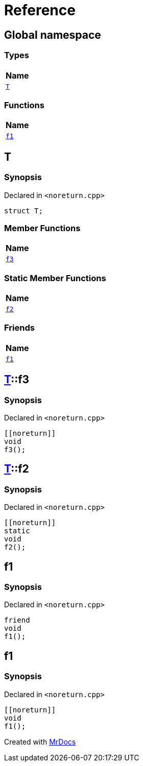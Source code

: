 = Reference
:mrdocs:

[#index]
== Global namespace


=== Types

[cols=1]
|===
| Name 

| <<T,`T`>> 
|===
=== Functions

[cols=1]
|===
| Name 

| <<f1,`f1`>> 
|===

[#T]
== T


=== Synopsis


Declared in `&lt;noreturn&period;cpp&gt;`

[source,cpp,subs="verbatim,replacements,macros,-callouts"]
----
struct T;
----

=== Member Functions

[cols=1]
|===
| Name 

| <<T-f3,`f3`>> 
|===
=== Static Member Functions

[cols=1]
|===
| Name 

| <<T-f2,`f2`>> 
|===
=== Friends

[cols=1]
|===
| Name 

| <<T-08friend,`f1`>> 
|===



[#T-f3]
== <<T,T>>::f3


=== Synopsis


Declared in `&lt;noreturn&period;cpp&gt;`

[source,cpp,subs="verbatim,replacements,macros,-callouts"]
----
&lsqb;&lsqb;noreturn&rsqb;&rsqb;
void
f3();
----

[#T-f2]
== <<T,T>>::f2


=== Synopsis


Declared in `&lt;noreturn&period;cpp&gt;`

[source,cpp,subs="verbatim,replacements,macros,-callouts"]
----
&lsqb;&lsqb;noreturn&rsqb;&rsqb;
static
void
f2();
----

[#T-08friend]
== f1


=== Synopsis


Declared in `&lt;noreturn&period;cpp&gt;`

[source,cpp,subs="verbatim,replacements,macros,-callouts"]
----
friend
void
f1();
----

[#f1]
== f1


=== Synopsis


Declared in `&lt;noreturn&period;cpp&gt;`

[source,cpp,subs="verbatim,replacements,macros,-callouts"]
----
&lsqb;&lsqb;noreturn&rsqb;&rsqb;
void
f1();
----



[.small]#Created with https://www.mrdocs.com[MrDocs]#
